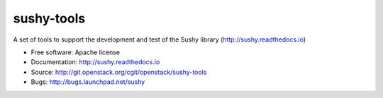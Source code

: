 ===========
sushy-tools
===========

A set of tools to support the development and test of the Sushy library
(http://sushy.readthedocs.io)

* Free software: Apache license
* Documentation: http://sushy.readthedocs.io
* Source: http://git.openstack.org/cgit/openstack/sushy-tools
* Bugs: http://bugs.launchpad.net/sushy
